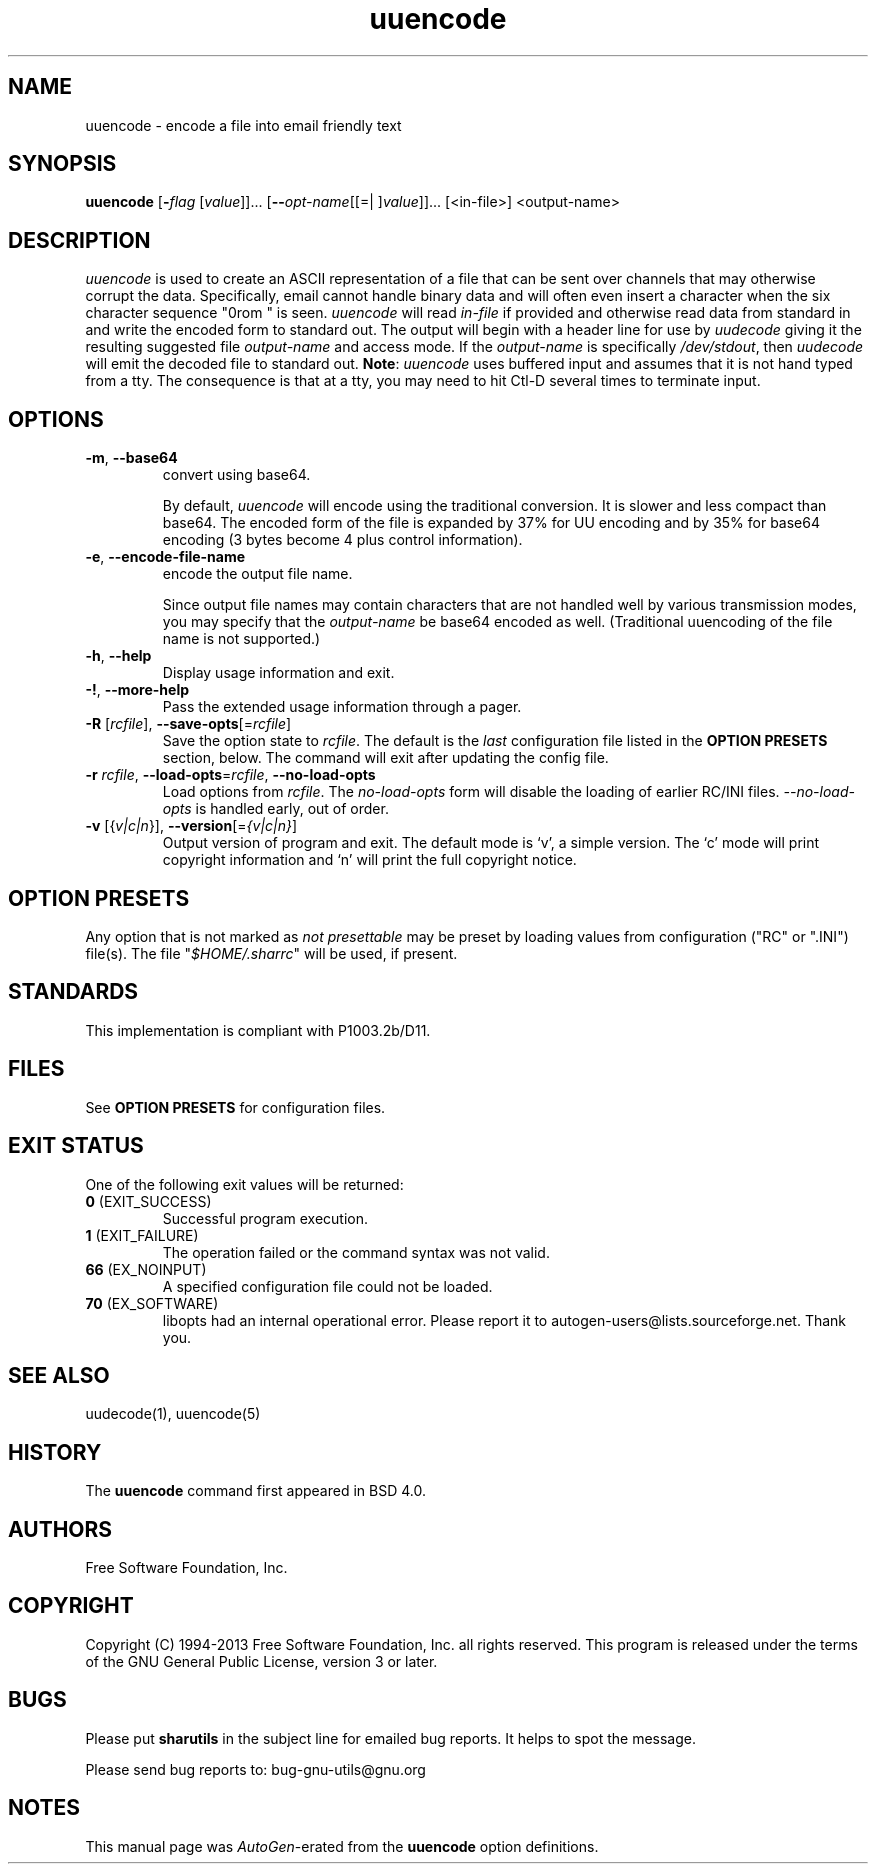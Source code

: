 .TH uuencode 1 "12 Apr 2013" "GNU sharutils (4.13.5)" "User Commands"
.\"
.\"  DO NOT EDIT THIS FILE   (uuencode.man)
.\"
.\"  It has been AutoGen-ed  April 12, 2013 at 05:25:42 PM by AutoGen 5.17.4pre4
.\"  From the definitions    uuencode-opts.def
.\"  and the template file   agman-cmd.tpl
.\"
.SH NAME
uuencode \- encode a file into email friendly text
.SH SYNOPSIS
.B uuencode
.\" Mixture of short (flag) options and long options
.RB [ \-\fIflag\fP " [\fIvalue\fP]]... [" \-\-\fIopt\-name\fP "[[=| ]\fIvalue\fP]]..." " " "[<in-file>] <output-name>"
.SH "DESCRIPTION"
\fIuuencode\fP is used to create an ASCII representation of a file
that can be sent over channels that may otherwise corrupt the data.
Specifically, email cannot handle binary data and will often even
insert a character when the six character sequence "\nFrom " is seen.
\fIuuencode\fP will read \fIin-file\fP if provided and otherwise
read data from standard in and write the encoded form to standard out.
The output will begin with a header line for use by \fIuudecode\fP
giving it the resulting suggested file \fIoutput-name\fP and access
mode.  If the \fIoutput-name\fP is specifically \fI/dev/stdout\fP,
then \fIuudecode\fP will emit the decoded file to standard out.
\fBNote\fP: \fIuuencode\fP uses buffered input and assumes that it
is not hand typed from a tty.  The consequence is that at a tty, you
may need to hit Ctl-D several times to terminate input.
.SH "OPTIONS"
.TP
.BR \-m ", " \-\-base64
convert using base64.
.sp
By default, \fIuuencode\fP will encode using the traditional
conversion.  It is slower and less compact than base64.
The encoded form of the file is expanded by 37% for UU encoding
and by 35% for base64 encoding (3 bytes become 4 plus control
information).
.TP
.BR \-e ", " \-\-encode\-file\-name
encode the output file name.
.sp
Since output file names may contain characters that are not
handled well by various transmission modes, you may specify
that the \fIoutput-name\fP be base64 encoded as well.
(Traditional uuencoding of the file name is not supported.)
.TP
.BR \-h , " \-\-help"
Display usage information and exit.
.TP
.BR \-! , " \-\-more-help"
Pass the extended usage information through a pager.
.TP
.BR \-R " [\fIrcfile\fP]," " \-\-save-opts" "[=\fIrcfile\fP]"
Save the option state to \fIrcfile\fP.  The default is the \fIlast\fP
configuration file listed in the \fBOPTION PRESETS\fP section, below.
The command will exit after updating the config file.
.TP
.BR \-r " \fIrcfile\fP," " \-\-load-opts" "=\fIrcfile\fP," " \-\-no-load-opts"
Load options from \fIrcfile\fP.
The \fIno-load-opts\fP form will disable the loading
of earlier RC/INI files.  \fI\-\-no-load-opts\fP is handled early,
out of order.
.TP
.BR \-v " [{\fIv|c|n\fP}]," " \-\-version" "[=\fI{v|c|n}\fP]"
Output version of program and exit.  The default mode is `v', a simple
version.  The `c' mode will print copyright information and `n' will
print the full copyright notice.
.SH "OPTION PRESETS"
Any option that is not marked as \fInot presettable\fP may be preset
by loading values from configuration ("RC" or ".INI") file(s).
The file "\fI$HOME/.sharrc\fP" will be used, if present.
.SH STANDARDS
This implementation is compliant with P1003.2b/D11.
.SH "FILES"
See \fBOPTION PRESETS\fP for configuration files.
.SH "EXIT STATUS"
One of the following exit values will be returned:
.TP
.BR 0 " (EXIT_SUCCESS)"
Successful program execution.
.TP
.BR 1 " (EXIT_FAILURE)"
The operation failed or the command syntax was not valid.
.TP
.BR 66 " (EX_NOINPUT)"
A specified configuration file could not be loaded.
.TP
.BR 70 " (EX_SOFTWARE)"
libopts had an internal operational error.  Please report
it to autogen-users@lists.sourceforge.net.  Thank you.
.SH "SEE ALSO"
uudecode(1), uuencode(5)
.SH HISTORY
The \fBuuencode\fP command first appeared in BSD 4.0.
.SH "AUTHORS"
Free Software Foundation, Inc.
.SH "COPYRIGHT"
Copyright (C) 1994-2013 Free Software Foundation, Inc. all rights reserved.
This program is released under the terms of the GNU General Public License, version 3 or later.
.SH BUGS
Please put \fBsharutils\fP in the subject line for emailed bug
reports.  It helps to spot the message.
.PP
Please send bug reports to: bug-gnu-utils@gnu.org
.SH "NOTES"
This manual page was \fIAutoGen\fP-erated from the \fBuuencode\fP
option definitions.
